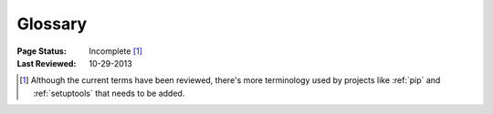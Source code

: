 
========
Glossary
========

:Page Status: Incomplete [1]_
:Last Reviewed: 10-29-2013

.. glossary::


    Binary Distribution

        A :term:`Distribution` format containing prebuilt files that only need
        to be moved to the correct location on the target system. As Python is a
        dynamically bound cross-platform language, many so-called "binary"
        distributions will contain only pure Python source code.


    Distribution

        A Python distribution is a versioned archive file that contains Python
        :term:`packages <package>`, :term:`modules <module>`, and other resource
        files that are used to distribute a :term:`Release`. The distribution file
        is what an end-user will download from the internet and install.

        It is common in Python to refer to a distribution using the term
        "package". While the two meanings of the term "package" is not always
        100% unambigous, the context of the term "package" is usually sufficient
        to distinguish the meaning of the word. For example, the python
        installation tool :ref:`pip` is an acronym for "pip installs
        packages". while technically the tool installs distributions. Even the
        site where distributions are distributed at is called the ":term:`Python
        Package Index <Python Package Index (PyPI)>`" (and not the "Python
        Distribution Index").


    Distutils

        A standard package that comes with the Python Standard Library that has
        support for creating :term:`distributions
        <Distribution>`. :ref:`Setuptools` provides enhancements to distutils,
        and is more commonly used than distutils by itself.


    Egg

        A :term:`Binary Distribution` format introduced by :ref:`setuptools`,
        which is being replaced by :term:`Wheel`.  For details, see `The
        Internal Structure of Python Eggs
        <http://pythonhosted.org/setuptools/formats.html>`_ and `Python Eggs
        <http://peak.telecommunity.com/DevCenter/PythonEggs>`_

    Extension Module

        A :term:`module` written in the low-level language of the Python implementation:
        C/C++ for Python, Java for Jython. Typically contained in a single
        dynamically loadable pre-compiled file, e.g.  a shared object (.so) file
        for Python extensions on Unix, a DLL (given the .pyd extension) for
        Python extensions on Windows, or a Java class file for Jython
        extensions.


    Known Good Set (KGS)

        A set of distributions at specified versions which are compatible with
        each other. Typically a test suite will be run which passes all tests
        before a specific set of packages is declared a known good set. This
        term is commonly used by frameworks and toolkits which are comprised of
        multiple individual distributions.


    Module

        The basic unit of code reusability in Python, existing in one of two
        types: :term:`Pure Module`, or :term:`Extension Module`.


    Package

        A directory containing an ``__init__.py`` file (ex.
        ``mypackage/__init__.py``), and also usually containing modules
        (possibly along with other packages). You can import a package: ``import
        mypackage``

        The term "package" is also often used to refer to a
        :term:`Distribution`.  For an explanation, see the the term
        ":term:`Distribution`".


    Package Index

        A repository of distributions with a web interface to automate
        :term:`Distribution` discovery and consumption.

        .. seealso:: :term:`PyPI <Python Package Index (PyPI)>`


    Project

        A library, framework, script, plugin, application, or collection of data
        or other resources, or some combination thereof.

        Python projects must have unique names, which are registered on
        :term:`PyPI <Python Package Index (PyPI)>`. Each project will then
        contain one or more :term:`Releases <Release>`, and each release may
        comprise one or more :term:`distributions <Distribution>`.

        Note that there is a strong convention to name a project after the name
        of the package that is imported to run that project. However, this
        doesn't have to hold true. It's possible to install a distribution from
        the project 'spam' and have it provide a package importable only as
        'eggs'.


    Pure Module

        A :term:`module` written in Python and contained in a single .py file (and
        possibly associated .pyc and/or .pyo files).

    Python Packaging Authority (PyPA)

        PyPA is an informal working group that maintains some of the most
        relevant projects for Python packaging. They host projects at
        https://github.com/pypa/ and https://bitbucket.org/pypa, and discuss
        issues at https://groups.google.com/forum/#!forum/pypa-dev.

    Python Package Index (PyPI)

        `PyPI <https://pypi.python.org/pypi>`_ is the default :term:`Package
        Index` for the Python community. It is open to all Python developers to
        consume and distribute their distributions.

    Release

        A snapshot of a :term:`Project` at a particular point in time, denoted
        by a version identifier.

        Making a release may entail the publishing of multiple
        :term:`Distributions <Distribution>`.  For example, if version 1.0 of a
        project was released, it could be available in both a source
        distribution format and a Windows installer distribution format.


    Source Archive

        An archive containing the raw source code for a :term:`Release`, prior to
        creation of an :term:`Source Distribution <Source Distribution (or "sdist")>` or
        :term:`Binary Distribution`.


    Source Distribution (or "sdist")

        A :term:`distribution <Distribution>` format (usually generated using ``python setup.py
        sdist``) that provides metadata and the essential source files needed
        for installing by a tool like :ref:`pip`, or for generating a
        :term:`Binary Distribution`.


    System Package

        A package provided in a format native to the operating system,
        e.g. an rpm or dpkg file.


    Wheel

        A :term:`Binary Distribution` format introduced by :ref:`PEP427s`, which
        is intended to replace the :term:`Egg` format.  Wheel is currently
        supported by :ref:`pip`.

    Working Set

        A collection of :term:`distributions <Distribution>` available for
        importing. These are the distributions that are on the `sys.path`
        variable. At most, one :term:`Distribution` for a project is possible in
        a working set.


.. [1] Although the current terms have been reviewed, there's more terminology
       used by projects like :ref:`pip` and :ref:`setuptools` that needs to be
       added.
